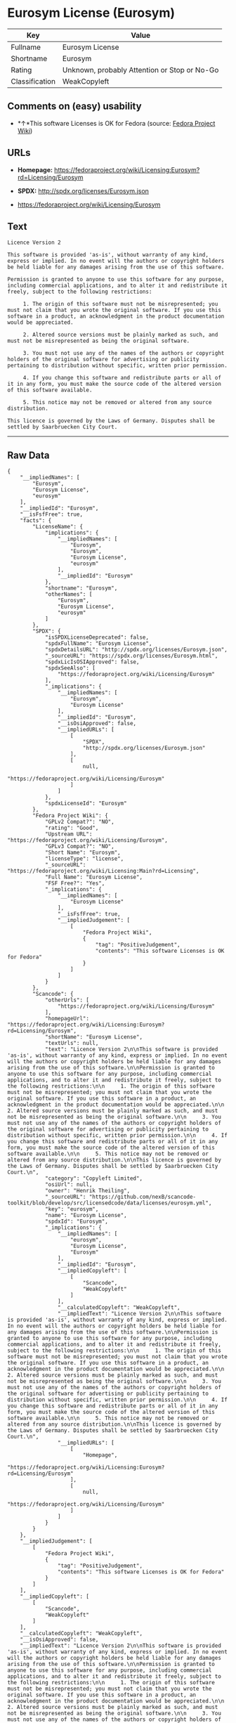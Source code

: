 * Eurosym License (Eurosym)

| Key              | Value                                          |
|------------------+------------------------------------------------|
| Fullname         | Eurosym License                                |
| Shortname        | Eurosym                                        |
| Rating           | Unknown, probably Attention or Stop or No-Go   |
| Classification   | WeakCopyleft                                   |

** Comments on (easy) usability

- *↑*This software Licenses is OK for Fedora (source:
  [[https://fedoraproject.org/wiki/Licensing:Main?rd=Licensing][Fedora
  Project Wiki]])

** URLs

- *Homepage:*
  https://fedoraproject.org/wiki/Licensing:Eurosym?rd=Licensing/Eurosym

- *SPDX:* http://spdx.org/licenses/Eurosym.json

- https://fedoraproject.org/wiki/Licensing/Eurosym

** Text

#+BEGIN_EXAMPLE
  Licence Version 2

  This software is provided 'as-is', without warranty of any kind, express or implied. In no event will the authors or copyright holders be held liable for any damages arising from the use of this software.

  Permission is granted to anyone to use this software for any purpose, including commercial applications, and to alter it and redistribute it freely, subject to the following restrictions:

       1. The origin of this software must not be misrepresented; you must not claim that you wrote the original software. If you use this software in a product, an acknowledgment in the product documentation would be appreciated.

       2. Altered source versions must be plainly marked as such, and must not be misrepresented as being the original software.

       3. You must not use any of the names of the authors or copyright holders of the original software for advertising or publicity pertaining to distribution without specific, written prior permission.

       4. If you change this software and redistribute parts or all of it in any form, you must make the source code of the altered version of this software available.

       5. This notice may not be removed or altered from any source distribution.

  This licence is governed by the Laws of Germany. Disputes shall be settled by Saarbruecken City Court.
#+END_EXAMPLE

--------------

** Raw Data

#+BEGIN_EXAMPLE
  {
      "__impliedNames": [
          "Eurosym",
          "Eurosym License",
          "eurosym"
      ],
      "__impliedId": "Eurosym",
      "__isFsfFree": true,
      "facts": {
          "LicenseName": {
              "implications": {
                  "__impliedNames": [
                      "Eurosym",
                      "Eurosym",
                      "Eurosym License",
                      "eurosym"
                  ],
                  "__impliedId": "Eurosym"
              },
              "shortname": "Eurosym",
              "otherNames": [
                  "Eurosym",
                  "Eurosym License",
                  "eurosym"
              ]
          },
          "SPDX": {
              "isSPDXLicenseDeprecated": false,
              "spdxFullName": "Eurosym License",
              "spdxDetailsURL": "http://spdx.org/licenses/Eurosym.json",
              "_sourceURL": "https://spdx.org/licenses/Eurosym.html",
              "spdxLicIsOSIApproved": false,
              "spdxSeeAlso": [
                  "https://fedoraproject.org/wiki/Licensing/Eurosym"
              ],
              "_implications": {
                  "__impliedNames": [
                      "Eurosym",
                      "Eurosym License"
                  ],
                  "__impliedId": "Eurosym",
                  "__isOsiApproved": false,
                  "__impliedURLs": [
                      [
                          "SPDX",
                          "http://spdx.org/licenses/Eurosym.json"
                      ],
                      [
                          null,
                          "https://fedoraproject.org/wiki/Licensing/Eurosym"
                      ]
                  ]
              },
              "spdxLicenseId": "Eurosym"
          },
          "Fedora Project Wiki": {
              "GPLv2 Compat?": "NO",
              "rating": "Good",
              "Upstream URL": "https://fedoraproject.org/wiki/Licensing/Eurosym",
              "GPLv3 Compat?": "NO",
              "Short Name": "Eurosym",
              "licenseType": "license",
              "_sourceURL": "https://fedoraproject.org/wiki/Licensing:Main?rd=Licensing",
              "Full Name": "Eurosym License",
              "FSF Free?": "Yes",
              "_implications": {
                  "__impliedNames": [
                      "Eurosym License"
                  ],
                  "__isFsfFree": true,
                  "__impliedJudgement": [
                      [
                          "Fedora Project Wiki",
                          {
                              "tag": "PositiveJudgement",
                              "contents": "This software Licenses is OK for Fedora"
                          }
                      ]
                  ]
              }
          },
          "Scancode": {
              "otherUrls": [
                  "https://fedoraproject.org/wiki/Licensing/Eurosym"
              ],
              "homepageUrl": "https://fedoraproject.org/wiki/Licensing:Eurosym?rd=Licensing/Eurosym",
              "shortName": "Eurosym License",
              "textUrls": null,
              "text": "Licence Version 2\n\nThis software is provided 'as-is', without warranty of any kind, express or implied. In no event will the authors or copyright holders be held liable for any damages arising from the use of this software.\n\nPermission is granted to anyone to use this software for any purpose, including commercial applications, and to alter it and redistribute it freely, subject to the following restrictions:\n\n     1. The origin of this software must not be misrepresented; you must not claim that you wrote the original software. If you use this software in a product, an acknowledgment in the product documentation would be appreciated.\n\n     2. Altered source versions must be plainly marked as such, and must not be misrepresented as being the original software.\n\n     3. You must not use any of the names of the authors or copyright holders of the original software for advertising or publicity pertaining to distribution without specific, written prior permission.\n\n     4. If you change this software and redistribute parts or all of it in any form, you must make the source code of the altered version of this software available.\n\n     5. This notice may not be removed or altered from any source distribution.\n\nThis licence is governed by the Laws of Germany. Disputes shall be settled by Saarbruecken City Court.\n",
              "category": "Copyleft Limited",
              "osiUrl": null,
              "owner": "Henrik Theiling",
              "_sourceURL": "https://github.com/nexB/scancode-toolkit/blob/develop/src/licensedcode/data/licenses/eurosym.yml",
              "key": "eurosym",
              "name": "Eurosym License",
              "spdxId": "Eurosym",
              "_implications": {
                  "__impliedNames": [
                      "eurosym",
                      "Eurosym License",
                      "Eurosym"
                  ],
                  "__impliedId": "Eurosym",
                  "__impliedCopyleft": [
                      [
                          "Scancode",
                          "WeakCopyleft"
                      ]
                  ],
                  "__calculatedCopyleft": "WeakCopyleft",
                  "__impliedText": "Licence Version 2\n\nThis software is provided 'as-is', without warranty of any kind, express or implied. In no event will the authors or copyright holders be held liable for any damages arising from the use of this software.\n\nPermission is granted to anyone to use this software for any purpose, including commercial applications, and to alter it and redistribute it freely, subject to the following restrictions:\n\n     1. The origin of this software must not be misrepresented; you must not claim that you wrote the original software. If you use this software in a product, an acknowledgment in the product documentation would be appreciated.\n\n     2. Altered source versions must be plainly marked as such, and must not be misrepresented as being the original software.\n\n     3. You must not use any of the names of the authors or copyright holders of the original software for advertising or publicity pertaining to distribution without specific, written prior permission.\n\n     4. If you change this software and redistribute parts or all of it in any form, you must make the source code of the altered version of this software available.\n\n     5. This notice may not be removed or altered from any source distribution.\n\nThis licence is governed by the Laws of Germany. Disputes shall be settled by Saarbruecken City Court.\n",
                  "__impliedURLs": [
                      [
                          "Homepage",
                          "https://fedoraproject.org/wiki/Licensing:Eurosym?rd=Licensing/Eurosym"
                      ],
                      [
                          null,
                          "https://fedoraproject.org/wiki/Licensing/Eurosym"
                      ]
                  ]
              }
          }
      },
      "__impliedJudgement": [
          [
              "Fedora Project Wiki",
              {
                  "tag": "PositiveJudgement",
                  "contents": "This software Licenses is OK for Fedora"
              }
          ]
      ],
      "__impliedCopyleft": [
          [
              "Scancode",
              "WeakCopyleft"
          ]
      ],
      "__calculatedCopyleft": "WeakCopyleft",
      "__isOsiApproved": false,
      "__impliedText": "Licence Version 2\n\nThis software is provided 'as-is', without warranty of any kind, express or implied. In no event will the authors or copyright holders be held liable for any damages arising from the use of this software.\n\nPermission is granted to anyone to use this software for any purpose, including commercial applications, and to alter it and redistribute it freely, subject to the following restrictions:\n\n     1. The origin of this software must not be misrepresented; you must not claim that you wrote the original software. If you use this software in a product, an acknowledgment in the product documentation would be appreciated.\n\n     2. Altered source versions must be plainly marked as such, and must not be misrepresented as being the original software.\n\n     3. You must not use any of the names of the authors or copyright holders of the original software for advertising or publicity pertaining to distribution without specific, written prior permission.\n\n     4. If you change this software and redistribute parts or all of it in any form, you must make the source code of the altered version of this software available.\n\n     5. This notice may not be removed or altered from any source distribution.\n\nThis licence is governed by the Laws of Germany. Disputes shall be settled by Saarbruecken City Court.\n",
      "__impliedURLs": [
          [
              "SPDX",
              "http://spdx.org/licenses/Eurosym.json"
          ],
          [
              null,
              "https://fedoraproject.org/wiki/Licensing/Eurosym"
          ],
          [
              "Homepage",
              "https://fedoraproject.org/wiki/Licensing:Eurosym?rd=Licensing/Eurosym"
          ]
      ]
  }
#+END_EXAMPLE